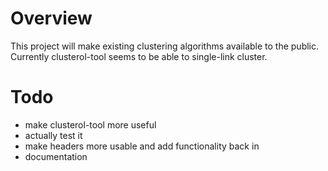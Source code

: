 
* Overview
This project will make existing clustering algorithms available to the public.
Currently clusterol-tool seems to be able to single-link cluster.

* Todo
- make clusterol-tool more useful
- actually test it
- make headers more usable and add functionality back in
- documentation



